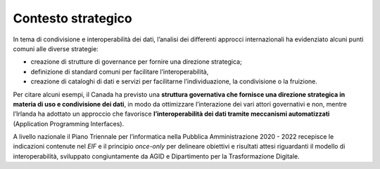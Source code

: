 .. _contesto-strategico-3:

Contesto strategico
===================

In tema di condivisione e interoperabilità dei dati, l’analisi dei
differenti approcci internazionali ha evidenziato alcuni punti comuni
alle diverse strategie:

-  creazione di strutture di governance per fornire una direzione
   strategica;

-  definizione di standard comuni per facilitare l’interoperabilità,

-  creazione di cataloghi di dati e servizi per facilitarne
   l’individuazione, la condivisione o la fruizione.

Per citare alcuni esempi, il Canada ha previsto una **struttura
governativa che fornisce una direzione strategica in materia di uso e
condivisione dei dati**, in modo da ottimizzare l’interazione dei vari
attori governativi e non, mentre l’Irlanda ha adottato un approccio che
favorisce **l’interoperabilità dei dati tramite meccanismi
automatizzati** (Application Programming Interfaces).

A livello nazionale il Piano Triennale per l’informatica nella Pubblica
Amministrazione 2020 - 2022 recepisce le indicazioni contenute nel *EIF*
e il principio *once-only* per delineare obiettivi e risultati attesi
riguardanti il modello di interoperabilità, sviluppato congiuntamente da
AGID e Dipartimento per la Trasformazione Digitale.
